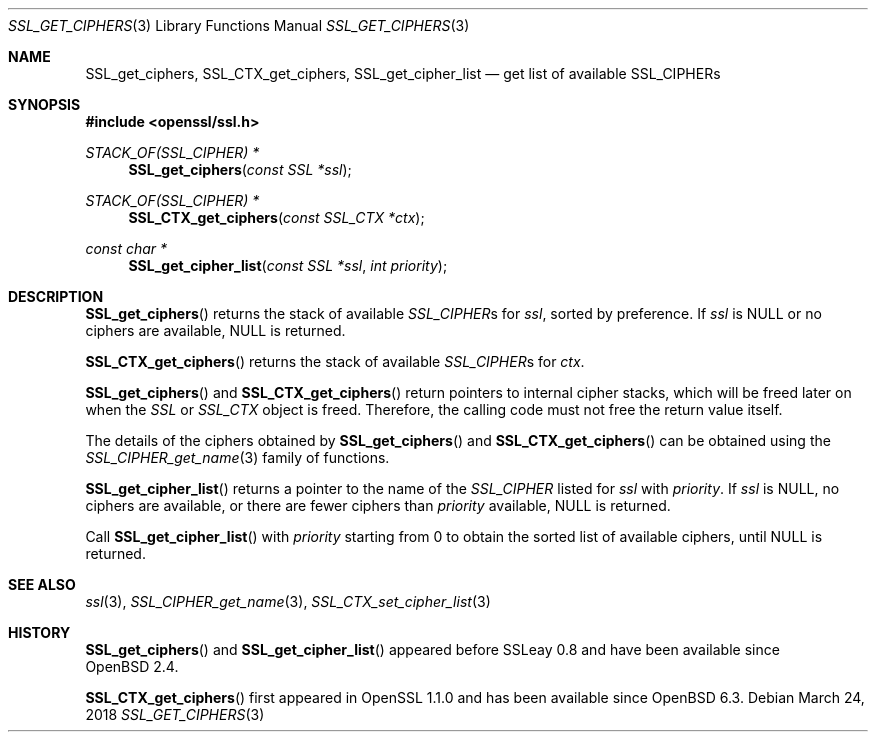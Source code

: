 .\" $OpenBSD: SSL_get_ciphers.3,v 1.5 2018/03/24 00:55:37 schwarze Exp $
.\" full merge up to: OpenSSL c3e64028 Mar 30 11:50:14 2005 +0000
.\" selective merge up to: OpenSSL b97fdb57 Nov 11 09:33:09 2016 +0100
.\"
.\" This file was written by Lutz Jaenicke <jaenicke@openssl.org>,
.\" Nick Mathewson <nickm@torproject.org>, and Kazuki Yamaguchi <k@rhe.jp>.
.\" Copyright (c) 2000, 2005, 2015, 2016 The OpenSSL Project.
.\" All rights reserved.
.\"
.\" Redistribution and use in source and binary forms, with or without
.\" modification, are permitted provided that the following conditions
.\" are met:
.\"
.\" 1. Redistributions of source code must retain the above copyright
.\"    notice, this list of conditions and the following disclaimer.
.\"
.\" 2. Redistributions in binary form must reproduce the above copyright
.\"    notice, this list of conditions and the following disclaimer in
.\"    the documentation and/or other materials provided with the
.\"    distribution.
.\"
.\" 3. All advertising materials mentioning features or use of this
.\"    software must display the following acknowledgment:
.\"    "This product includes software developed by the OpenSSL Project
.\"    for use in the OpenSSL Toolkit. (http://www.openssl.org/)"
.\"
.\" 4. The names "OpenSSL Toolkit" and "OpenSSL Project" must not be used to
.\"    endorse or promote products derived from this software without
.\"    prior written permission. For written permission, please contact
.\"    openssl-core@openssl.org.
.\"
.\" 5. Products derived from this software may not be called "OpenSSL"
.\"    nor may "OpenSSL" appear in their names without prior written
.\"    permission of the OpenSSL Project.
.\"
.\" 6. Redistributions of any form whatsoever must retain the following
.\"    acknowledgment:
.\"    "This product includes software developed by the OpenSSL Project
.\"    for use in the OpenSSL Toolkit (http://www.openssl.org/)"
.\"
.\" THIS SOFTWARE IS PROVIDED BY THE OpenSSL PROJECT ``AS IS'' AND ANY
.\" EXPRESSED OR IMPLIED WARRANTIES, INCLUDING, BUT NOT LIMITED TO, THE
.\" IMPLIED WARRANTIES OF MERCHANTABILITY AND FITNESS FOR A PARTICULAR
.\" PURPOSE ARE DISCLAIMED.  IN NO EVENT SHALL THE OpenSSL PROJECT OR
.\" ITS CONTRIBUTORS BE LIABLE FOR ANY DIRECT, INDIRECT, INCIDENTAL,
.\" SPECIAL, EXEMPLARY, OR CONSEQUENTIAL DAMAGES (INCLUDING, BUT
.\" NOT LIMITED TO, PROCUREMENT OF SUBSTITUTE GOODS OR SERVICES;
.\" LOSS OF USE, DATA, OR PROFITS; OR BUSINESS INTERRUPTION)
.\" HOWEVER CAUSED AND ON ANY THEORY OF LIABILITY, WHETHER IN CONTRACT,
.\" STRICT LIABILITY, OR TORT (INCLUDING NEGLIGENCE OR OTHERWISE)
.\" ARISING IN ANY WAY OUT OF THE USE OF THIS SOFTWARE, EVEN IF ADVISED
.\" OF THE POSSIBILITY OF SUCH DAMAGE.
.\"
.Dd $Mdocdate: March 24 2018 $
.Dt SSL_GET_CIPHERS 3
.Os
.Sh NAME
.Nm SSL_get_ciphers ,
.Nm SSL_CTX_get_ciphers ,
.Nm SSL_get_cipher_list
.Nd get list of available SSL_CIPHERs
.Sh SYNOPSIS
.In openssl/ssl.h
.Ft STACK_OF(SSL_CIPHER) *
.Fn SSL_get_ciphers "const SSL *ssl"
.Ft STACK_OF(SSL_CIPHER) *
.Fn SSL_CTX_get_ciphers "const SSL_CTX *ctx"
.Ft const char *
.Fn SSL_get_cipher_list "const SSL *ssl" "int priority"
.Sh DESCRIPTION
.Fn SSL_get_ciphers
returns the stack of available
.Vt SSL_CIPHER Ns s
for
.Fa ssl ,
sorted by preference.
If
.Fa ssl
is
.Dv NULL
or no ciphers are available,
.Dv NULL
is returned.
.Pp
.Fn SSL_CTX_get_ciphers
returns the stack of available
.Vt SSL_CIPHER Ns s
for
.Fa ctx .
.Pp
.Fn SSL_get_ciphers
and
.Fn SSL_CTX_get_ciphers
return pointers to internal cipher stacks, which will be freed
later on when the
.Vt SSL
or
.Vt SSL_CTX
object is freed.
Therefore, the calling code must not free the return value itself.
.Pp
The details of the ciphers obtained by
.Fn SSL_get_ciphers
and
.Fn SSL_CTX_get_ciphers
can be obtained using the
.Xr SSL_CIPHER_get_name 3
family of functions.
.Pp
.Fn SSL_get_cipher_list
returns a pointer to the name of the
.Vt SSL_CIPHER
listed for
.Fa ssl
with
.Fa priority .
If
.Fa ssl
is
.Dv NULL ,
no ciphers are available, or there are fewer ciphers than
.Fa priority
available,
.Dv NULL
is returned.
.Pp
Call
.Fn SSL_get_cipher_list
with
.Fa priority
starting from 0 to obtain the sorted list of available ciphers, until
.Dv NULL
is returned.
.Sh SEE ALSO
.Xr ssl 3 ,
.Xr SSL_CIPHER_get_name 3 ,
.Xr SSL_CTX_set_cipher_list 3
.Sh HISTORY
.Fn SSL_get_ciphers
and
.Fn SSL_get_cipher_list
appeared before SSLeay 0.8 and have been available since
.Ox 2.4 .
.Pp
.Fn SSL_CTX_get_ciphers
first appeared in OpenSSL 1.1.0 and has been available since
.Ox 6.3 .

